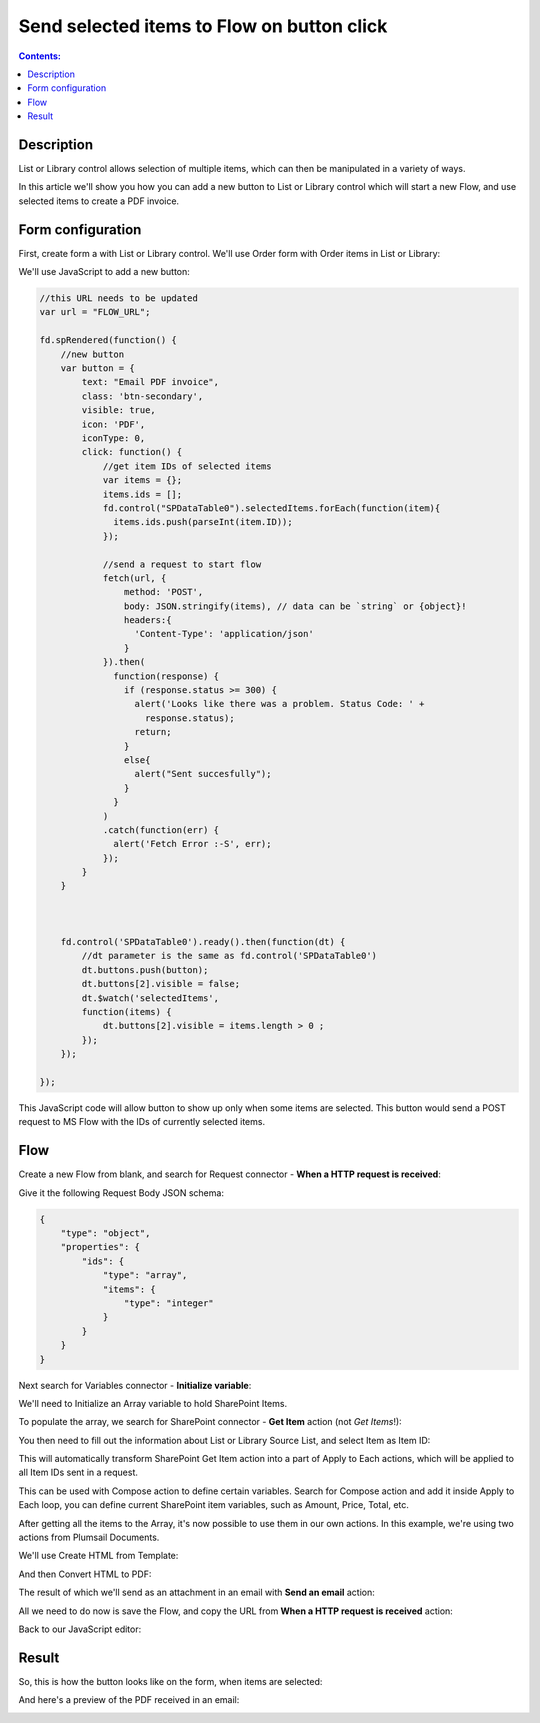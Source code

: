Send selected items to Flow on button click
=================================================

.. contents:: Contents:
 :local:
 :depth: 1
 
Description
--------------------------------------------------
List or Library control allows selection of multiple items, which can then be manipulated in a variety of ways.

In this article we'll show you how you can add a new button to List or Library control which will start a new Flow, and use selected items to create a PDF invoice.

Form configuration
--------------------------------------------------
First, create form a with List or Library control. We'll use Order form with Order items in List or Library:

|pic1|

.. |pic1| image:: ../images/how-to/list-or-library-export/OrderItems.png
   :alt: List or Library export

We'll use JavaScript to add a new button:

.. code-block:: javascript

    //this URL needs to be updated
    var url = "FLOW_URL";

    fd.spRendered(function() {
        //new button
        var button = {
            text: "Email PDF invoice",
            class: 'btn-secondary',
            visible: true,
            icon: 'PDF',
            iconType: 0,
            click: function() { 
                //get item IDs of selected items
                var items = {};
                items.ids = [];
                fd.control("SPDataTable0").selectedItems.forEach(function(item){
                  items.ids.push(parseInt(item.ID));
                });

                //send a request to start flow
                fetch(url, {
                    method: 'POST',
                    body: JSON.stringify(items), // data can be `string` or {object}!
                    headers:{
                      'Content-Type': 'application/json'
                    }
                }).then(  
                  function(response) {  
                    if (response.status >= 300) {  
                      alert('Looks like there was a problem. Status Code: ' +  
                        response.status);  
                      return;  
                    }
                    else{
                      alert("Sent succesfully");
                    }
                  }  
                )  
                .catch(function(err) {  
                  alert('Fetch Error :-S', err);  
                });
            }
        }
        
        

        fd.control('SPDataTable0').ready().then(function(dt) {
            //dt parameter is the same as fd.control('SPDataTable0')
            dt.buttons.push(button);
            dt.buttons[2].visible = false;
            dt.$watch('selectedItems',
            function(items) {
                dt.buttons[2].visible = items.length > 0 ;
            });
        });
        
    });

This JavaScript code will allow button to show up only when some items are selected. This button would send a POST request to MS Flow with the IDs of currently selected items.

Flow
--------------------------------------------------
Create a new Flow from blank, and search for Request connector - **When a HTTP request is received**:

|pic2|

.. |pic2| image:: ../images/how-to/list-or-library-export/FlowSearch.png
   :alt: Search for Request connector

Give it the following Request Body JSON schema:

.. code-block:: javascript

    {
        "type": "object",
        "properties": {
            "ids": {
                "type": "array",
                "items": {
                    "type": "integer"
                }
            }
        }
    }

Next search for Variables connector - **Initialize variable**:

|pic3|

.. |pic3| image:: ../images/how-to/list-or-library-export/InitializeSearch.png
   :alt: Search for Initialize variable

We'll need to Initialize an Array variable to hold SharePoint Items.

To populate the array, we search for SharePoint connector - **Get Item** action (not *Get Items*!):

|pic4|

.. |pic4| image:: ../images/how-to/list-or-library-export/GetItemSingle.png
   :alt: Search for SharePoint Get Item

You then need to fill out the information about List or Library Source List, and select Item as Item ID:

|pic5|

.. |pic5| image:: ../images/how-to/list-or-library-export/ItemToID.png
   :alt: Dynamic content ID

This will automatically transform SharePoint Get Item action into a part of Apply to Each actions, which will be applied to all Item IDs sent in a request. 

This can be used with Compose action to define certain variables. Search for Compose action and add it inside Apply to Each loop, you can define current SharePoint item variables, such as Amount, Price, Total, etc.

|pic6|

.. |pic6| image:: ../images/how-to/list-or-library-export/ComposeAppend.png
   :alt: Compose and append to array

After getting all the items to the Array, it's now possible to use them in our own actions. In this example, we're using two actions from Plumsail Documents.

We'll use Create HTML from Template:

|pic7|

.. |pic7| image:: ../images/how-to/list-or-library-export/htmlTemplate.png
   :alt: Create HTML from Template

And then Convert HTML to PDF:

|pic8|

.. |pic8| image:: ../images/how-to/list-or-library-export/htmlToPDF.png
   :alt: Convert HTML to PDF

The result of which we'll send as an attachment in an email with **Send an email** action:

|pic9|

.. |pic9| image:: ../images/how-to/list-or-library-export/sendEmail.png
   :alt: Send an email

All we need to do now is save the Flow, and copy the URL from **When a HTTP request is received** action: 

|pic10|

.. |pic10| image:: ../images/how-to/list-or-library-export/copyURL.png
   :alt: Copy URL

Back to our JavaScript editor:

|pic11|

.. |pic11| image:: ../images/how-to/list-or-library-export/JSeditor.png
   :alt: JavaScript editor with new URL


Result
--------------------------------------------------
So, this is how the button looks like on the form, when items are selected:

|pic12|

.. |pic12| image:: ../images/how-to/list-or-library-export/button.png
   :alt: New button on the form

And here's a preview of the PDF received in an email:

|pic13|

.. |pic13| image:: ../images/how-to/list-or-library-export/pdf.png
   :alt: Result PDF
